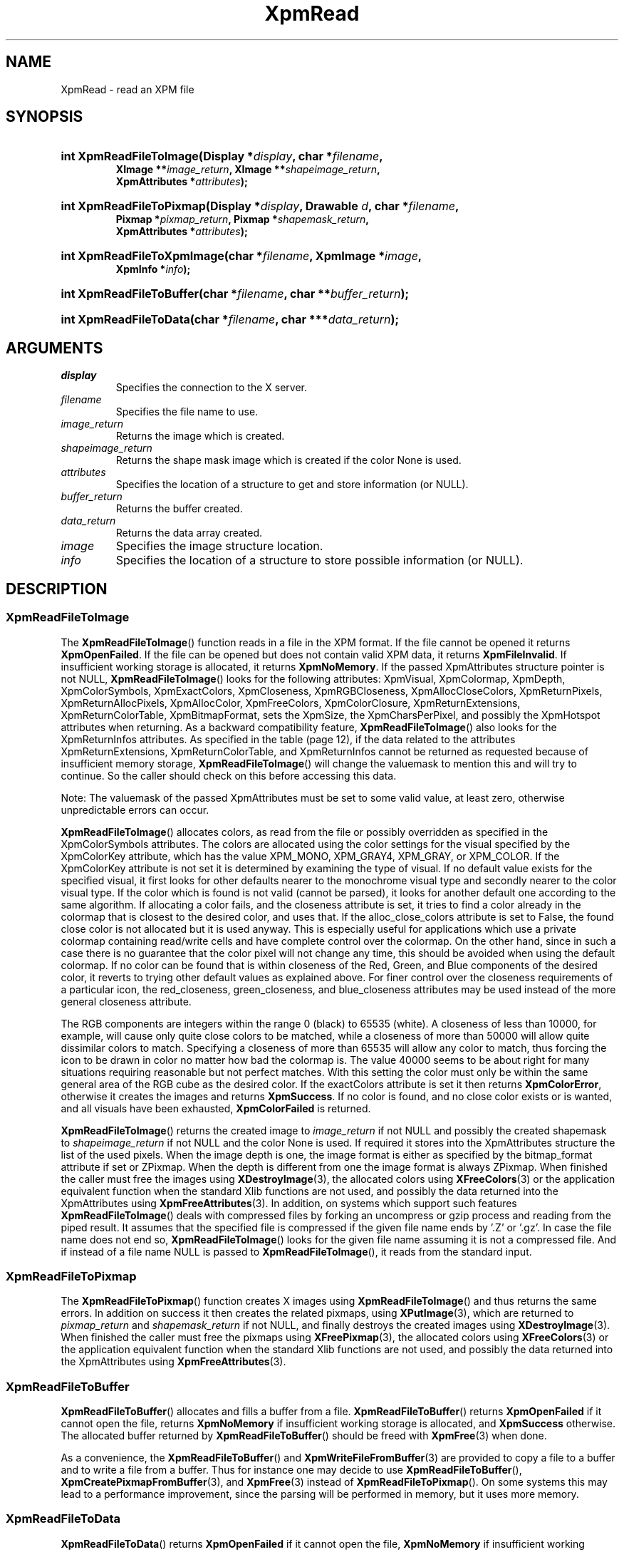 .\" Copyright (C) 1989-95 GROUPE BULL
.\"
.\" Permission is hereby granted, free of charge, to any person obtaining a copy
.\" of this software and associated documentation files (the "Software"), to
.\" deal in the Software without restriction, including without limitation the
.\" rights to use, copy, modify, merge, publish, distribute, sublicense, and/or
.\" sell copies of the Software, and to permit persons to whom the Software is
.\" furnished to do so, subject to the following conditions:
.\"
.\" The above copyright notice and this permission notice shall be included in
.\" all copies or substantial portions of the Software.
.\"
.\" THE SOFTWARE IS PROVIDED "AS IS", WITHOUT WARRANTY OF ANY KIND, EXPRESS OR
.\" IMPLIED, INCLUDING BUT NOT LIMITED TO THE WARRANTIES OF MERCHANTABILITY,
.\" FITNESS FOR A PARTICULAR PURPOSE AND NONINFRINGEMENT. IN NO EVENT SHALL
.\" GROUPE BULL BE LIABLE FOR ANY CLAIM, DAMAGES OR OTHER LIABILITY, WHETHER IN
.\" AN ACTION OF CONTRACT, TORT OR OTHERWISE, ARISING FROM, OUT OF OR IN
.\" CONNECTION WITH THE SOFTWARE OR THE USE OR OTHER DEALINGS IN THE SOFTWARE.
.\"
.\" Except as contained in this notice, the name of GROUPE BULL shall not be
.\" used in advertising or otherwise to promote the sale, use or other dealings
.\" in this Software without prior written authorization from GROUPE BULL.
.\"
.hw XImage
.TH XpmRead 3 "libXpm 3.5.15" "X Version 11" "libXpm functions"
.SH NAME
XpmRead \- read an XPM file

.SH SYNOPSIS
.nf
.HP
.BI "int XpmReadFileToImage(Display *" display ", char *" filename ,
.BI "XImage **" image_return ", XImage **" shapeimage_return ,
.BI "XpmAttributes *" attributes );
.HP
.BI "int XpmReadFileToPixmap(Display *" display ", Drawable " d ", char *" filename ,
.BI "Pixmap *" pixmap_return ", Pixmap *" shapemask_return ,
.BI "XpmAttributes *" attributes );
.HP
.BI "int XpmReadFileToXpmImage(char *" filename ", XpmImage *" image ,
.BI "XpmInfo *" info );
.HP
.BI "int XpmReadFileToBuffer(char *" filename ", char **" buffer_return );
.HP
.BI "int XpmReadFileToData(char *" filename ", char ***" data_return );
.fi

.SH ARGUMENTS
.IP   \fIdisplay\fP li
Specifies the connection to the X server.
.IP   \fIfilename\fP li
Specifies the file name to use.
.IP   \fIimage_return\fP li
Returns the image which is created.
.IP   \fIshapeimage_return\fP li
Returns the shape mask image which is created if the color None is used.
.IP   \fIattributes\fP li
Specifies the location of a structure to get and store information (or NULL).
.IP   \fIbuffer_return\fP li
Returns the buffer created.
.IP   \fIdata_return\fP li
Returns the data array created.
.IP   \fIimage\fP li
Specifies the image structure location.
.IP   \fIinfo\fP li
Specifies the location of a structure to store possible information (or NULL).

.SH DESCRIPTION
.SS XpmReadFileToImage
.PP
The
.BR XpmReadFileToImage ()
function reads in a file in the XPM format.
If the file cannot be opened it returns
.BR XpmOpenFailed .
If the file can be opened but does not contain valid XPM data, it returns
.BR XpmFileInvalid .
If insufficient working storage is allocated, it returns
.BR XpmNoMemory .
If the passed XpmAttributes structure pointer is not NULL,
.BR XpmReadFileToImage ()
looks for the following attributes:
XpmVisual, XpmColormap, XpmDepth, XpmColorSymbols, XpmExactColors, XpmCloseness,
XpmRGBCloseness, XpmAllocCloseColors, XpmReturnPixels, XpmReturnAllocPixels, XpmAllocColor,
XpmFreeColors, XpmColorClosure, XpmReturnExtensions, XpmReturnColorTable, XpmBitmapFormat,
sets the XpmSize, the XpmCharsPerPixel, and possibly the XpmHotspot attributes when returning.
As a backward compatibility feature,
.BR XpmReadFileToImage ()
also looks for the XpmReturnInfos attributes.
As specified in the table (page 12), if the data related to the attributes
XpmReturnExtensions, XpmReturnColorTable, and XpmReturnInfos
cannot be returned as requested because of insufficient memory storage,
.BR XpmReadFileToImage ()
will change the valuemask to mention this and will try to continue.
So the caller should check on this before accessing this data.
.PP
Note: The valuemask of the passed XpmAttributes must be set to some valid value,
at least zero, otherwise unpredictable errors can occur.
.PP
.BR XpmReadFileToImage ()
allocates colors, as read from the file or possibly overridden as specified in
the XpmColorSymbols attributes.
The colors are allocated using the color settings for the visual specified by
the XpmColorKey
attribute, which has the value XPM_MONO, XPM_GRAY4, XPM_GRAY, or XPM_COLOR.
If the XpmColorKey attribute is not set it is determined by examining the type
of visual.
If no default value exists for the specified visual, it first looks for
other defaults nearer to the monochrome visual type
and secondly nearer to the color visual type.
If the color which is found is not valid (cannot be parsed), it looks for
another default one according to the same algorithm.
If allocating a color fails, and the closeness attribute is set, it tries to
find a color already in the colormap that is closest
to the desired color, and uses that.
If the alloc_close_colors attribute is set to False, the found close color is
not allocated but it is used anyway.
This is especially useful for applications which use a private colormap
containing read/write cells and have complete control over the colormap.
On the other hand, since in such a case there is no guarantee that the color
pixel will not change any time,
this should be avoided when using the default colormap.
If no color can be found that is within closeness of the Red, Green, and Blue
components of the desired color,
it reverts to trying other default values as explained above.
For finer control over the closeness requirements of a particular icon,
the red_closeness, green_closeness, and blue_closeness attributes may be
used instead of the more general closeness attribute.
.PP
The RGB components are integers within the range 0 (black) to 65535 (white).
A closeness of less than 10000, for example, will cause only quite close colors
to be matched, while a closeness of more than 50000 will
allow quite dissimilar colors to match.
Specifying a closeness of more than 65535 will allow any color to match,
thus forcing the icon to be drawn in color no matter how bad the colormap is.
The value 40000 seems to be about right for many situations
requiring reasonable but not perfect matches.
With this setting the color must only be within the same general area of
the RGB cube as the desired color.
If the exactColors attribute is set it then returns
.BR XpmColorError ,
otherwise it creates the images and returns
.BR XpmSuccess .
If no color is found, and no close color exists or is wanted,
and all visuals have been exhausted,
.B XpmColorFailed
is returned.
.PP
.BR XpmReadFileToImage ()
returns the created image to
.I image_return
if not NULL and possibly the created shapemask to
.I shapeimage_return
if not NULL and the color None is used.
If required it stores into the XpmAttributes structure the list of the
used pixels.
When the image depth is one, the image format is either as specified by
the bitmap_format attribute if set or ZPixmap.
When the depth is different from one the image format is always ZPixmap.
When finished the caller must free the images using
.BR XDestroyImage (3),
the allocated colors using
.BR XFreeColors (3)
or the application equivalent function
when the standard Xlib functions are not used,
and possibly the data returned into the XpmAttributes using
.BR XpmFreeAttributes (3).
In addition, on systems which support such features
.BR XpmReadFileToImage ()
deals with compressed files by forking an uncompress or gzip process and
reading from the piped result. It assumes that the specified file is
compressed if the given file name ends by ’.Z’ or ’.gz’.
In case the file name does not end so,
.BR XpmReadFileToImage ()
looks for the given file name assuming it is not a compressed file.
And if instead of a file name NULL is passed to
.BR XpmReadFileToImage (),
it reads from the standard input.

.SS XpmReadFileToPixmap
The
.BR XpmReadFileToPixmap ()
function creates X images using
.BR XpmReadFileToImage ()
and thus returns the same errors.
In addition on success it then creates the related pixmaps, using
.BR XPutImage (3),
which are returned to
.I pixmap_return
and
.I shapemask_return
if not NULL, and finally destroys the created images using
.BR XDestroyImage (3).
When finished the caller must free the pixmaps using
.BR XFreePixmap (3),
the allocated colors using
.BR XFreeColors (3)
or the application equivalent function when the standard Xlib functions
are not used, and possibly the data returned into the XpmAttributes using
.BR XpmFreeAttributes (3).

.SS XpmReadFileToBuffer
.PP
.BR XpmReadFileToBuffer ()
allocates and fills a buffer from a file.
.BR XpmReadFileToBuffer ()
returns
.B XpmOpenFailed
if it cannot open the file, returns
.B XpmNoMemory
if insufficient working storage is allocated, and
.B XpmSuccess
otherwise. The allocated buffer returned by
.BR XpmReadFileToBuffer ()
should be freed with
.BR XpmFree (3)
when done.
.PP
As a convenience, the
.BR XpmReadFileToBuffer ()
and
.BR XpmWriteFileFromBuffer (3)
are provided to copy a file to a buffer and to write a file from a buffer.
Thus for instance one may decide to use
.BR XpmReadFileToBuffer (),
.BR XpmCreatePixmapFromBuffer (3),
and
.BR XpmFree (3)
instead of
.BR XpmReadFileToPixmap ().
On some systems this may lead to a performance improvement,
since the parsing will be performed in memory, but it uses more memory.

.SS XpmReadFileToData
.PP
.BR XpmReadFileToData ()
returns
.B XpmOpenFailed
if it cannot open the file,
.B XpmNoMemory
if insufficient working storage is allocated,
.B XpmFileInvalid
if this is not a valid XPM file, and
.B XpmSuccess
otherwise.
The allocated data returned by
.BR XpmReadFileToData ()
should be freed with
.BR XpmFree (3)
when done.

.SS XpmReadFileToXpmImage
.PP
The
.BR XpmReadFileToXpmImage ()
function reads in a file in the XPM format.
If the file cannot be opened it returns
.BR XpmOpenFailed .
If the file can be opened but does not contain valid XPM data, it returns
.BR XpmFileInvalid .
If insufficient working storage is allocated, it returns
.BR XpmNoMemory .
On success it fills in the given XpmImage structure and returns
.BR XpmSuccess .

.SH "SEE ALSO"
.ad l
.nh
.BR XpmCreateBuffer (3),
.BR XpmCreateData (3),
.BR XpmCreateImage (3),
.BR XpmCreatePixmap (3),
.BR XpmCreateXpmImage (3),
.BR XpmFreeAttributes (3),
.BR XpmWrite (3)
